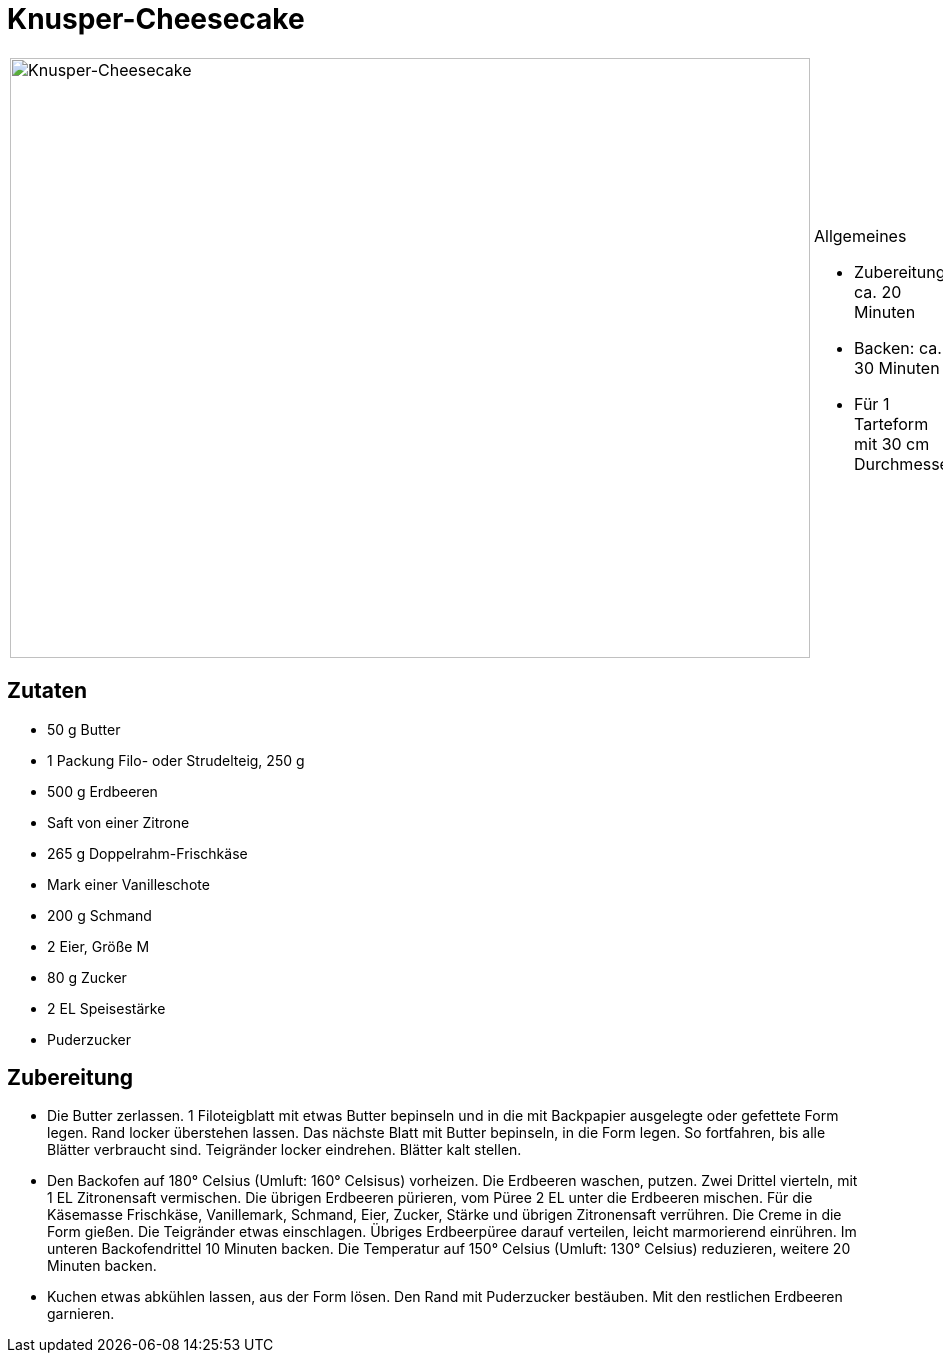 = Knusper-Cheesecake

[cols="1,1", frame="none", grid="none"]
|===
a|image::knusper_cheesecake.jpg[Knusper-Cheesecake,width=800,height=600,pdfwidth=80%,align="center"]
a|.Allgemeines
* Zubereitung: ca. 20 Minuten
* Backen: ca. 30 Minuten
* Für 1 Tarteform mit 30 cm Durchmesser
|===

== Zutaten

* 50 g Butter
* 1 Packung Filo- oder Strudelteig, 250 g
* 500 g Erdbeeren
* Saft von einer Zitrone
* 265 g Doppelrahm-Frischkäse
* Mark einer Vanilleschote
* 200 g Schmand
* 2 Eier, Größe M
* 80 g Zucker
* 2 EL Speisestärke
* Puderzucker

== Zubereitung

- Die Butter zerlassen. 1 Filoteigblatt mit etwas Butter bepinseln und
in die mit Backpapier ausgelegte oder gefettete Form legen. Rand locker
überstehen lassen. Das nächste Blatt mit Butter bepinseln, in die Form
legen. So fortfahren, bis alle Blätter verbraucht sind. Teigränder
locker eindrehen. Blätter kalt stellen.
- Den Backofen auf 180° Celsius (Umluft: 160° Celsisus) vorheizen. Die
Erdbeeren waschen, putzen. Zwei Drittel vierteln, mit 1 EL Zitronensaft
vermischen. Die übrigen Erdbeeren pürieren, vom Püree 2 EL unter die
Erdbeeren mischen. Für die Käsemasse Frischkäse, Vanillemark, Schmand,
Eier, Zucker, Stärke und übrigen Zitronensaft verrühren. Die Creme in
die Form gießen. Die Teigränder etwas einschlagen. Übriges Erdbeerpüree
darauf verteilen, leicht marmorierend einrühren. Im unteren
Backofendrittel 10 Minuten backen. Die Temperatur auf 150° Celsius
(Umluft: 130° Celsius) reduzieren, weitere 20 Minuten backen.
- Kuchen etwas abkühlen lassen, aus der Form lösen. Den Rand mit
Puderzucker bestäuben. Mit den restlichen Erdbeeren garnieren.
